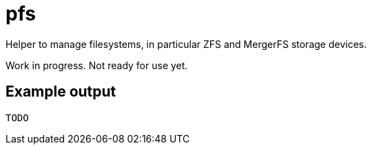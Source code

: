= pfs

Helper to manage filesystems, in particular ZFS and MergerFS storage devices.

Work in progress. Not ready for use yet.

== Example output

....
TODO
....
